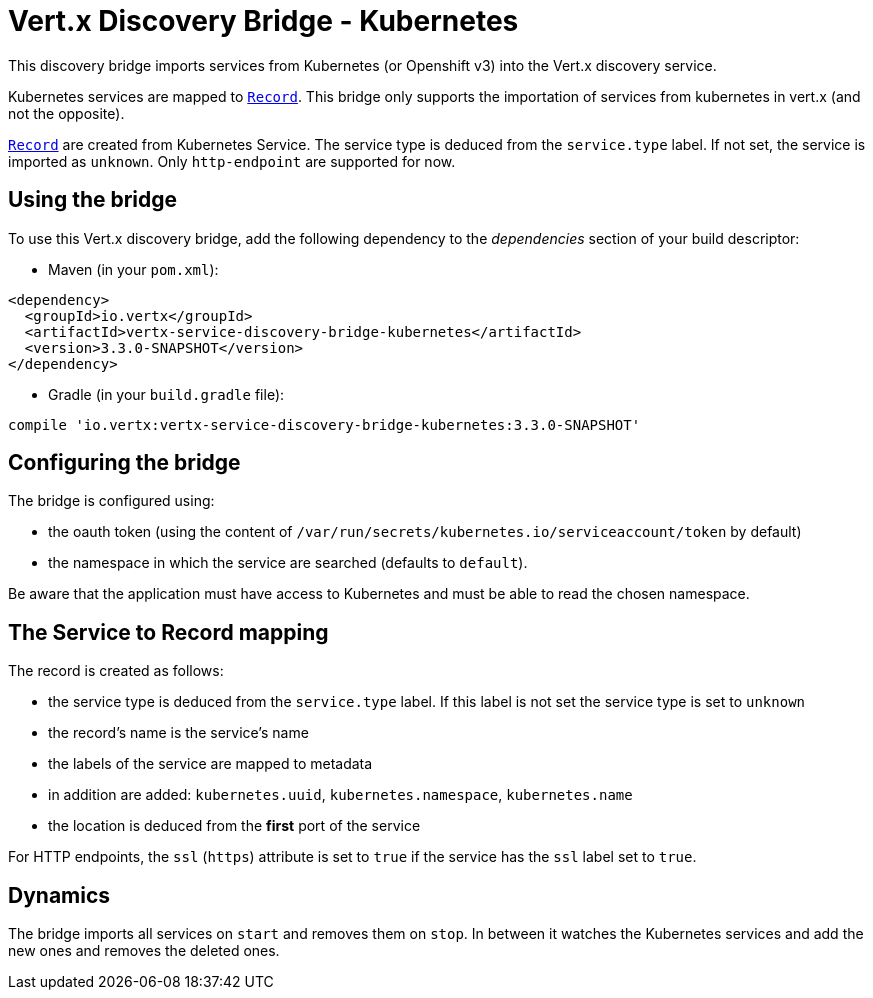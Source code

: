 = Vert.x Discovery Bridge - Kubernetes

This discovery bridge imports services from Kubernetes (or Openshift v3) into the Vert.x discovery service.

Kubernetes services are mapped to `link:../../apidocs/io/vertx/servicediscovery/Record.html[Record]`. This bridge only
supports the importation of services from kubernetes in vert.x (and not the opposite).

`link:../../apidocs/io/vertx/servicediscovery/Record.html[Record]` are created from Kubernetes Service. The service type is deduced from the `service.type` label. If
not set, the service is imported as `unknown`. Only `http-endpoint` are supported for now.

== Using the bridge

To use this Vert.x discovery bridge, add the following dependency to the _dependencies_ section of your build
descriptor:

* Maven (in your `pom.xml`):

[source,xml,subs="+attributes"]
----
<dependency>
  <groupId>io.vertx</groupId>
  <artifactId>vertx-service-discovery-bridge-kubernetes</artifactId>
  <version>3.3.0-SNAPSHOT</version>
</dependency>
----

* Gradle (in your `build.gradle` file):

[source,groovy,subs="+attributes"]
----
compile 'io.vertx:vertx-service-discovery-bridge-kubernetes:3.3.0-SNAPSHOT'
----

== Configuring the bridge

The bridge is configured using:

* the oauth token (using the content of `/var/run/secrets/kubernetes.io/serviceaccount/token` by default)
* the namespace in which the service are searched (defaults to `default`).

Be aware that the application must have access to Kubernetes and must be able to read the chosen namespace.

== The Service to Record mapping

The record is created as follows:

* the service type is deduced from the `service.type` label. If this label is not set the service type is set to
`unknown`
* the record's name is the service's name
* the labels of the service are mapped to metadata
* in addition are added: `kubernetes.uuid`, `kubernetes.namespace`, `kubernetes.name`
* the location is deduced from the **first** port of the service

For HTTP endpoints, the `ssl` (`https`) attribute is set to `true` if the service has the `ssl` label set to `true`.

== Dynamics

The bridge imports all services on `start` and removes them on `stop`. In between it watches the Kubernetes
services and add the new ones and removes the deleted ones.